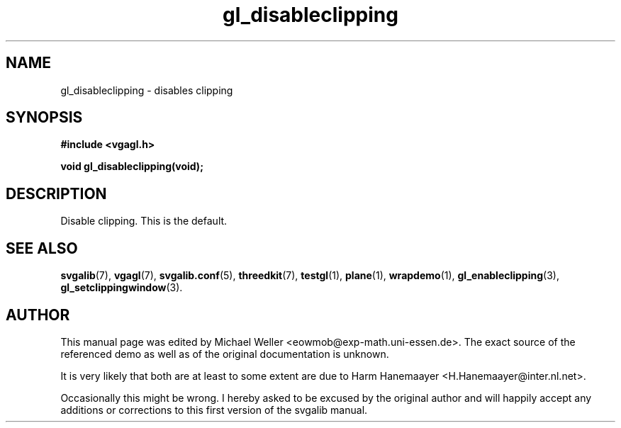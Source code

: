 .TH gl_disableclipping 3 "2 Aug 1997" "Svgalib (>= 1.2.11)" "Svgalib User Manual"
.SH NAME
gl_disableclipping \- disables clipping

.SH SYNOPSIS
.B #include <vgagl.h>

.BI "void gl_disableclipping(void);"

.SH DESCRIPTION
Disable clipping. This is the default.

.SH SEE ALSO

.BR svgalib (7),
.BR vgagl (7),
.BR svgalib.conf (5),
.BR threedkit (7),
.BR testgl (1),
.BR plane (1),
.BR wrapdemo (1),
.BR gl_enableclipping (3),
.BR gl_setclippingwindow (3).

.SH AUTHOR

This manual page was edited by Michael Weller <eowmob@exp-math.uni-essen.de>. The
exact source of the referenced demo as well as of the original documentation is
unknown.

It is very likely that both are at least to some extent are due to
Harm Hanemaayer <H.Hanemaayer@inter.nl.net>.

Occasionally this might be wrong. I hereby
asked to be excused by the original author and will happily accept any additions or corrections
to this first version of the svgalib manual.
